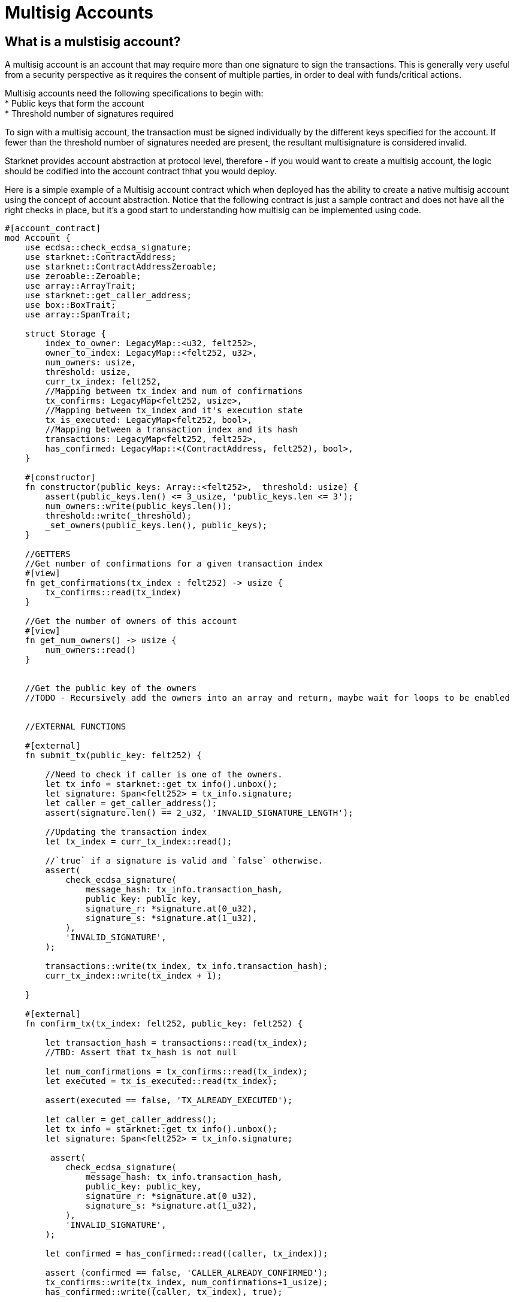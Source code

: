 [id="multisig"]

= Multisig Accounts

== What is a mulstisig account?

A multisig account is an account that may require more than one signature to sign the transactions. This is generally very useful from a security perspective as it requires the consent of multiple parties, in order to deal with funds/critical actions.

Multisig accounts need the following specifications to begin with: +
* Public keys that form the account +
* Threshold number of signatures required

To sign with a multisig account, the transaction must be signed individually by the different keys specified for the account. If fewer than the threshold number of signatures needed are present, the resultant multisignature is considered invalid.

Starknet provides account abstraction at protocol level, therefore - if you would want to create a multisig account, the logic should be codified into the account contract thhat you would deploy.

Here is a simple example of a Multisig account contract which when deployed has the ability to create a native multisig account using the concept of account abstraction. Notice that the following contract is just a sample contract and does not have all the right checks in place, but it's a good start to understanding how multisig can be implemented using code. 

[,Rust]
----
#[account_contract]
mod Account {
    use ecdsa::check_ecdsa_signature;
    use starknet::ContractAddress;
    use starknet::ContractAddressZeroable;
    use zeroable::Zeroable;
    use array::ArrayTrait; 
    use starknet::get_caller_address;
    use box::BoxTrait;
    use array::SpanTrait;

    struct Storage {
        index_to_owner: LegacyMap::<u32, felt252>,
        owner_to_index: LegacyMap::<felt252, u32>,
        num_owners: usize,
        threshold: usize,
        curr_tx_index: felt252,
        //Mapping between tx_index and num of confirmations
        tx_confirms: LegacyMap<felt252, usize>,
        //Mapping between tx_index and it's execution state
        tx_is_executed: LegacyMap<felt252, bool>,
        //Mapping between a transaction index and its hash
        transactions: LegacyMap<felt252, felt252>,
        has_confirmed: LegacyMap::<(ContractAddress, felt252), bool>,
    }

    #[constructor]
    fn constructor(public_keys: Array::<felt252>, _threshold: usize) {
        assert(public_keys.len() <= 3_usize, 'public_keys.len <= 3');
        num_owners::write(public_keys.len());
        threshold::write(_threshold);
        _set_owners(public_keys.len(), public_keys);
    }

    //GETTERS
    //Get number of confirmations for a given transaction index
    #[view]
    fn get_confirmations(tx_index : felt252) -> usize {
        tx_confirms::read(tx_index)
    }

    //Get the number of owners of this account
    #[view]
    fn get_num_owners() -> usize {
        num_owners::read()
    }


    //Get the public key of the owners 
    //TODO - Recursively add the owners into an array and return, maybe wait for loops to be enabled


    //EXTERNAL FUNCTIONS

    #[external]
    fn submit_tx(public_key: felt252) {

        //Need to check if caller is one of the owners.
        let tx_info = starknet::get_tx_info().unbox();
        let signature: Span<felt252> = tx_info.signature;
        let caller = get_caller_address();
        assert(signature.len() == 2_u32, 'INVALID_SIGNATURE_LENGTH');

        //Updating the transaction index
        let tx_index = curr_tx_index::read();

        //`true` if a signature is valid and `false` otherwise.
        assert(
            check_ecdsa_signature(
                message_hash: tx_info.transaction_hash,
                public_key: public_key,
                signature_r: *signature.at(0_u32),
                signature_s: *signature.at(1_u32),
            ),
            'INVALID_SIGNATURE',
        );

        transactions::write(tx_index, tx_info.transaction_hash);
        curr_tx_index::write(tx_index + 1);

    }

    #[external]
    fn confirm_tx(tx_index: felt252, public_key: felt252) {

        let transaction_hash = transactions::read(tx_index);
        //TBD: Assert that tx_hash is not null

        let num_confirmations = tx_confirms::read(tx_index);
        let executed = tx_is_executed::read(tx_index);

        assert(executed == false, 'TX_ALREADY_EXECUTED');

        let caller = get_caller_address();
        let tx_info = starknet::get_tx_info().unbox();
        let signature: Span<felt252> = tx_info.signature;

         assert(
            check_ecdsa_signature(
                message_hash: tx_info.transaction_hash,
                public_key: public_key,
                signature_r: *signature.at(0_u32),
                signature_s: *signature.at(1_u32),
            ),
            'INVALID_SIGNATURE',
        );

        let confirmed = has_confirmed::read((caller, tx_index));

        assert (confirmed == false, 'CALLER_ALREADY_CONFIRMED');
        tx_confirms::write(tx_index, num_confirmations+1_usize);
        has_confirmed::write((caller, tx_index), true);


    }

    //An example function to validate that there are at least two signatures
    fn validate_transaction(public_key: felt252) -> felt252 {
        let tx_info = starknet::get_tx_info().unbox();
        let signature: Span<felt252> = tx_info.signature;
        let caller = get_caller_address();
        assert(signature.len() == 2_u32, 'INVALID_SIGNATURE_LENGTH');

        //`true` if a signature is valid and `false` otherwise.
        assert(
            check_ecdsa_signature(
                message_hash: tx_info.transaction_hash,
                public_key: public_key,
                signature_r: *signature.at(0_u32),
                signature_s: *signature.at(1_u32),
            ),
            'INVALID_SIGNATURE',
        );
        
        starknet::VALIDATED
    }

    //INTERNAL FUNCTION 
    //Function to add the public keys of the multi sig in permanent storage
    fn _set_owners(owners_len: usize, public_keys: Array::<felt252>) {
        if owners_len == 0_usize {
        }

        index_to_owner::write(owners_len, *public_keys.at(owners_len - 1_usize));
        owner_to_index::write(*public_keys.at(owners_len - 1_usize), owners_len);
        _set_owners(owners_len - 1_u32, public_keys);
    }


    #[external]
    fn __validate_deploy__(
        class_hash: felt252, contract_address_salt: felt252, public_key_: felt252
    ) -> felt252 {
        validate_transaction(public_key_)
    }

    #[external]
    fn __validate_declare__(class_hash: felt252, public_key_: felt252) -> felt252 {
        validate_transaction(public_key_)
    }

    #[external]
    fn __validate__(
        contract_address: ContractAddress, entry_point_selector: felt252, calldata: Array::<felt252>, public_key_: felt252
    ) -> felt252 {
        validate_transaction(public_key_)
    }

    #[external]
    #[raw_output]
    fn __execute__(
        contract_address: ContractAddress, entry_point_selector: felt252, calldata: Array::<felt252>, 
        tx_index: felt252
    ) -> Span::<felt252> {
        // Validate caller.
        assert(starknet::get_caller_address().is_zero(), 'INVALID_CALLER');

        // Check the tx version here, since version 0 transaction skip the __validate__ function.
        let tx_info = starknet::get_tx_info().unbox();
        assert(tx_info.version != 0, 'INVALID_TX_VERSION');

        //Multisig check here
        let num_confirmations = tx_confirms::read(tx_index);
        let owners_len = num_owners::read();
        //Subtracting one for the submitter
        let required_confirmations = threshold::read() - 1_usize;
        assert(num_confirmations >= required_confirmations, 'MINIMUM_50%_CONFIRMATIONS');

        tx_is_executed::write(tx_index, true);

        starknet::call_contract_syscall(
            contract_address, entry_point_selector, calldata.span()
        ).unwrap_syscall()
    }
}

----

The multisig transactions follow two steps: +
1. Submitting a transaction: Any of the owners can submit a transaction from the account. +
2. Confirming the transaction: The owner who hasn't submitted a transaction can confirm the trannsaction.

If the number of confirmations(including the submitter's sgnature) is greater than or equal to the threshold number of signatures, the transaction is executed successfully, else it fails.

Let us take a closer look at some of the functions associated with multisig functionality:

[,Rust]
----
//INTERNAL FUNCTION 
//Function to add the public keys of the multi sig in permanent storage
fn _set_owners(owners_len: usize, public_keys: Array::<felt252>) {
    if owners_len == 0_usize {
    }

    index_to_owner::write(owners_len, *public_keys.at(owners_len - 1_usize));
    owner_to_index::write(*public_keys.at(owners_len - 1_usize), owners_len);
    _set_owners(owners_len - 1_u32, public_keys);
}
----

The *_set_owners_* internal function is used to add the public key of the owners to a permanent storage. In an ideal multisig account structure, you should be able to add and delete owners as per the wish of the account owners, but each of these would be transactions that require the threshold number of signatures.

[,Rust]
----
#[external]
fn submit_tx(public_key: felt252) {

    //Need to check if caller is one of the owners.
    let tx_info = starknet::get_tx_info().unbox();
    let signature: Span<felt252> = tx_info.signature;
    let caller = get_caller_address();
    assert(signature.len() == 2_u32, 'INVALID_SIGNATURE_LENGTH');

    //Updating the transaction index
    let tx_index = curr_tx_index::read();

    //`true` if a signature is valid and `false` otherwise.
    assert(
        check_ecdsa_signature(
            message_hash: tx_info.transaction_hash,
            public_key: public_key,
            signature_r: *signature.at(0_u32),
            signature_s: *signature.at(1_u32),
        ),
        'INVALID_SIGNATURE',
    );

    transactions::write(tx_index, tx_info.transaction_hash);
    curr_tx_index::write(tx_index + 1);

}
----

The submit transaction receives a transaction, checks it's validity and adds it to the *_transactions_* map. This function also updates the current transaction index.

Similarly, the *_confirm_tx_* function is used to record the number of confirmations for a particular transaction.

Finally, the *__execute__* functions checks for the validity of the transaction, if it has been previously executed or not, as well as the threshold number of signatures and executes the transaction based on whether the checks were completed successfully or not.


== Contributing

[quote, The Starknet Community]
____
*Unleash Your Passion to Perfect StarknetBook*

StarknetBook is a work in progress, and your passion, expertise, and unique insights can help transform it into something truly exceptional. Don't be afraid to challenge the status quo or break the Book! Together, we can create an invaluable resource that empowers countless others.

Embrace the excitement of contributing to something bigger than ourselves. If you see room for improvement, seize the opportunity! Check out our https://github.com/starknet-edu/starknetbook/blob/main/CONTRIBUTING.adoc[guidelines] and join our vibrant community. Let's fearlessly build Starknet! 
____
